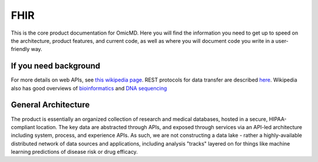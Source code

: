 .. _fhir_intro:

FHIR
!!!!

This is the core product documentation for OmicMD. Here you will find the information you need to get up to speed on the architecture, product features, and current code, as well as where you will document code you write in a user-friendly way. 


If you need background
@@@@@@@@@@@@@@@@@@@@@@
For more details on web APIs, see `this wikipedia page <https://en.wikipedia.org/wiki/Web_API>`_.
REST protocols for data transfer are described `here <https://en.wikipedia.org/wiki/Representational_state_transfer>`_.
Wikipedia also has good overviews of `bioinformatics <https://en.wikipedia.org/wiki/Bioinformatics>`_
and `DNA sequencing <https://en.wikipedia.org/wiki/DNA_sequencing>`_


General Architecture
@@@@@@@@@@@@@@@@@@@@

The product is essentially an organized collection of research and medical databases, hosted in a secure, HIPAA-compliant location. The key data are abstracted through APIs, and exposed through services via an API-led architecture including system, process, and experience APIs. As such, we are not constructing a data lake - rather a highly-available distributed network of data sources and applications, including analysis "tracks" layered on for things like machine learning predictions of disease risk or drug efficacy. 